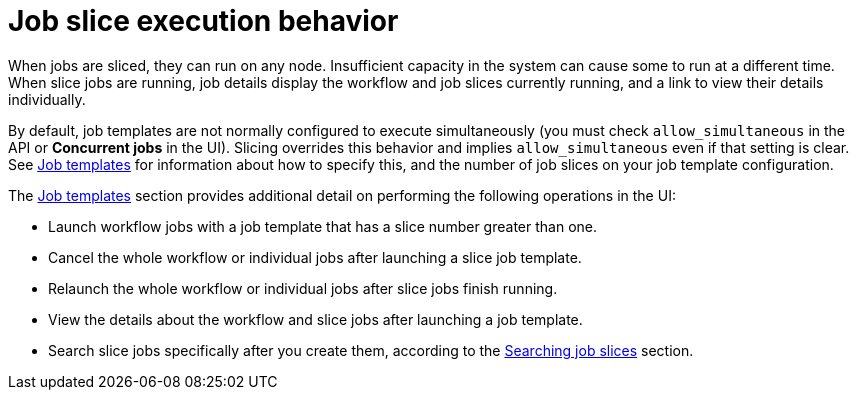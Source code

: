 :_mod-docs-content-type: REFERENCE

[id="controller-job-slice-execution-behavior"]

= Job slice execution behavior

[role="_abstract"]
When jobs are sliced, they can run on any node. Insufficient capacity in the system can cause some to run at a different time. 
When slice jobs are running, job details display the workflow and job slices currently running, and a link to view their details individually.

//Image removed at AAP-45083 as it's not possible using currrent instances to recreate this information
//image::ug-sliced-job-shown-jobs-output-view.png[Sliced jobs output view]

By default, job templates are not normally configured to execute simultaneously (you must check `allow_simultaneous` in the API or *Concurrent jobs* in the UI). 
Slicing overrides this behavior and implies `allow_simultaneous` even if that setting is clear.
See link:{URLControllerUserGuide}/controller-job-templates[Job templates] for information about how to specify this, and the number of job slices on your job template configuration.

The link:{URLControllerUserGuide}/controller-job-templates[Job templates] section provides additional detail on performing the following operations in the UI:

* Launch workflow jobs with a job template that has a slice number greater than one.
* Cancel the whole workflow or individual jobs after launching a slice job template.
* Relaunch the whole workflow or individual jobs after slice jobs finish running.
* View the details about the workflow and slice jobs after launching a job template.
* Search slice jobs specifically after you create them, according to the 
link:{URLControllerUserGuide}/controller-job-slicing#controller-search-job-slices[Searching job slices] section.
